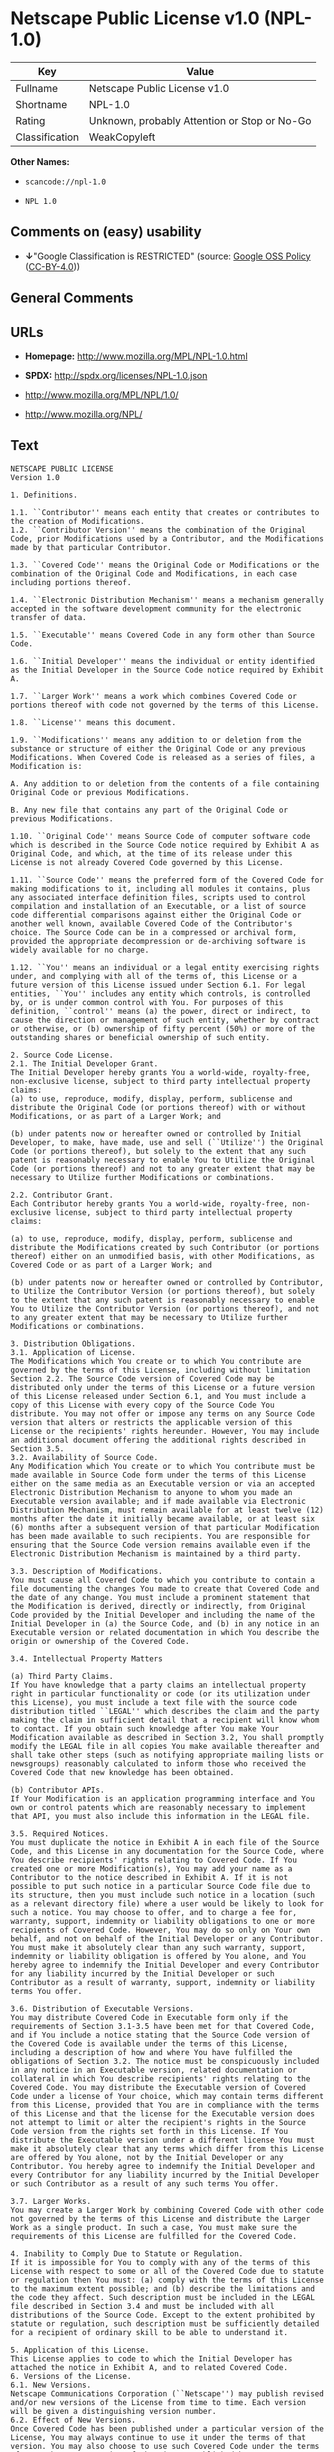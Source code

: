 * Netscape Public License v1.0 (NPL-1.0)
| Key            | Value                                        |
|----------------+----------------------------------------------|
| Fullname       | Netscape Public License v1.0                 |
| Shortname      | NPL-1.0                                      |
| Rating         | Unknown, probably Attention or Stop or No-Go |
| Classification | WeakCopyleft                                 |

*Other Names:*

- =scancode://npl-1.0=

- =NPL 1.0=

** Comments on (easy) usability

- *↓*"Google Classification is RESTRICTED" (source:
  [[https://opensource.google.com/docs/thirdparty/licenses/][Google OSS
  Policy]]
  ([[https://creativecommons.org/licenses/by/4.0/legalcode][CC-BY-4.0]]))

** General Comments

** URLs

- *Homepage:* http://www.mozilla.org/MPL/NPL-1.0.html

- *SPDX:* http://spdx.org/licenses/NPL-1.0.json

- http://www.mozilla.org/MPL/NPL/1.0/

- http://www.mozilla.org/NPL/

** Text
#+begin_example
  NETSCAPE PUBLIC LICENSE
  Version 1.0

  1. Definitions.

  1.1. ``Contributor'' means each entity that creates or contributes to the creation of Modifications.
  1.2. ``Contributor Version'' means the combination of the Original Code, prior Modifications used by a Contributor, and the Modifications made by that particular Contributor.

  1.3. ``Covered Code'' means the Original Code or Modifications or the combination of the Original Code and Modifications, in each case including portions thereof.

  1.4. ``Electronic Distribution Mechanism'' means a mechanism generally accepted in the software development community for the electronic transfer of data.

  1.5. ``Executable'' means Covered Code in any form other than Source Code.

  1.6. ``Initial Developer'' means the individual or entity identified as the Initial Developer in the Source Code notice required by Exhibit A.

  1.7. ``Larger Work'' means a work which combines Covered Code or portions thereof with code not governed by the terms of this License.

  1.8. ``License'' means this document.

  1.9. ``Modifications'' means any addition to or deletion from the substance or structure of either the Original Code or any previous Modifications. When Covered Code is released as a series of files, a Modification is:

  A. Any addition to or deletion from the contents of a file containing Original Code or previous Modifications.

  B. Any new file that contains any part of the Original Code or previous Modifications.

  1.10. ``Original Code'' means Source Code of computer software code which is described in the Source Code notice required by Exhibit A as Original Code, and which, at the time of its release under this License is not already Covered Code governed by this License.

  1.11. ``Source Code'' means the preferred form of the Covered Code for making modifications to it, including all modules it contains, plus any associated interface definition files, scripts used to control compilation and installation of an Executable, or a list of source code differential comparisons against either the Original Code or another well known, available Covered Code of the Contributor's choice. The Source Code can be in a compressed or archival form, provided the appropriate decompression or de-archiving software is widely available for no charge.

  1.12. ``You'' means an individual or a legal entity exercising rights under, and complying with all of the terms of, this License or a future version of this License issued under Section 6.1. For legal entities, ``You'' includes any entity which controls, is controlled by, or is under common control with You. For purposes of this definition, ``control'' means (a) the power, direct or indirect, to cause the direction or management of such entity, whether by contract or otherwise, or (b) ownership of fifty percent (50%) or more of the outstanding shares or beneficial ownership of such entity.

  2. Source Code License.
  2.1. The Initial Developer Grant. 
  The Initial Developer hereby grants You a world-wide, royalty-free, non-exclusive license, subject to third party intellectual property claims:
  (a) to use, reproduce, modify, display, perform, sublicense and distribute the Original Code (or portions thereof) with or without Modifications, or as part of a Larger Work; and

  (b) under patents now or hereafter owned or controlled by Initial Developer, to make, have made, use and sell (``Utilize'') the Original Code (or portions thereof), but solely to the extent that any such patent is reasonably necessary to enable You to Utilize the Original Code (or portions thereof) and not to any greater extent that may be necessary to Utilize further Modifications or combinations.

  2.2. Contributor Grant. 
  Each Contributor hereby grants You a world-wide, royalty-free, non-exclusive license, subject to third party intellectual property claims:

  (a) to use, reproduce, modify, display, perform, sublicense and distribute the Modifications created by such Contributor (or portions thereof) either on an unmodified basis, with other Modifications, as Covered Code or as part of a Larger Work; and

  (b) under patents now or hereafter owned or controlled by Contributor, to Utilize the Contributor Version (or portions thereof), but solely to the extent that any such patent is reasonably necessary to enable You to Utilize the Contributor Version (or portions thereof), and not to any greater extent that may be necessary to Utilize further Modifications or combinations.

  3. Distribution Obligations.
  3.1. Application of License. 
  The Modifications which You create or to which You contribute are governed by the terms of this License, including without limitation Section 2.2. The Source Code version of Covered Code may be distributed only under the terms of this License or a future version of this License released under Section 6.1, and You must include a copy of this License with every copy of the Source Code You distribute. You may not offer or impose any terms on any Source Code version that alters or restricts the applicable version of this License or the recipients' rights hereunder. However, You may include an additional document offering the additional rights described in Section 3.5.
  3.2. Availability of Source Code. 
  Any Modification which You create or to which You contribute must be made available in Source Code form under the terms of this License either on the same media as an Executable version or via an accepted Electronic Distribution Mechanism to anyone to whom you made an Executable version available; and if made available via Electronic Distribution Mechanism, must remain available for at least twelve (12) months after the date it initially became available, or at least six (6) months after a subsequent version of that particular Modification has been made available to such recipients. You are responsible for ensuring that the Source Code version remains available even if the Electronic Distribution Mechanism is maintained by a third party.

  3.3. Description of Modifications. 
  You must cause all Covered Code to which you contribute to contain a file documenting the changes You made to create that Covered Code and the date of any change. You must include a prominent statement that the Modification is derived, directly or indirectly, from Original Code provided by the Initial Developer and including the name of the Initial Developer in (a) the Source Code, and (b) in any notice in an Executable version or related documentation in which You describe the origin or ownership of the Covered Code.

  3.4. Intellectual Property Matters

  (a) Third Party Claims. 
  If You have knowledge that a party claims an intellectual property right in particular functionality or code (or its utilization under this License), you must include a text file with the source code distribution titled ``LEGAL'' which describes the claim and the party making the claim in sufficient detail that a recipient will know whom to contact. If you obtain such knowledge after You make Your Modification available as described in Section 3.2, You shall promptly modify the LEGAL file in all copies You make available thereafter and shall take other steps (such as notifying appropriate mailing lists or newsgroups) reasonably calculated to inform those who received the Covered Code that new knowledge has been obtained.

  (b) Contributor APIs. 
  If Your Modification is an application programming interface and You own or control patents which are reasonably necessary to implement that API, you must also include this information in the LEGAL file.

  3.5. Required Notices. 
  You must duplicate the notice in Exhibit A in each file of the Source Code, and this License in any documentation for the Source Code, where You describe recipients' rights relating to Covered Code. If You created one or more Modification(s), You may add your name as a Contributor to the notice described in Exhibit A. If it is not possible to put such notice in a particular Source Code file due to its structure, then you must include such notice in a location (such as a relevant directory file) where a user would be likely to look for such a notice. You may choose to offer, and to charge a fee for, warranty, support, indemnity or liability obligations to one or more recipients of Covered Code. However, You may do so only on Your own behalf, and not on behalf of the Initial Developer or any Contributor. You must make it absolutely clear than any such warranty, support, indemnity or liability obligation is offered by You alone, and You hereby agree to indemnify the Initial Developer and every Contributor for any liability incurred by the Initial Developer or such Contributor as a result of warranty, support, indemnity or liability terms You offer.

  3.6. Distribution of Executable Versions. 
  You may distribute Covered Code in Executable form only if the requirements of Section 3.1-3.5 have been met for that Covered Code, and if You include a notice stating that the Source Code version of the Covered Code is available under the terms of this License, including a description of how and where You have fulfilled the obligations of Section 3.2. The notice must be conspicuously included in any notice in an Executable version, related documentation or collateral in which You describe recipients' rights relating to the Covered Code. You may distribute the Executable version of Covered Code under a license of Your choice, which may contain terms different from this License, provided that You are in compliance with the terms of this License and that the license for the Executable version does not attempt to limit or alter the recipient's rights in the Source Code version from the rights set forth in this License. If You distribute the Executable version under a different license You must make it absolutely clear that any terms which differ from this License are offered by You alone, not by the Initial Developer or any Contributor. You hereby agree to indemnify the Initial Developer and every Contributor for any liability incurred by the Initial Developer or such Contributor as a result of any such terms You offer.

  3.7. Larger Works. 
  You may create a Larger Work by combining Covered Code with other code not governed by the terms of this License and distribute the Larger Work as a single product. In such a case, You must make sure the requirements of this License are fulfilled for the Covered Code.

  4. Inability to Comply Due to Statute or Regulation.
  If it is impossible for You to comply with any of the terms of this License with respect to some or all of the Covered Code due to statute or regulation then You must: (a) comply with the terms of this License to the maximum extent possible; and (b) describe the limitations and the code they affect. Such description must be included in the LEGAL file described in Section 3.4 and must be included with all distributions of the Source Code. Except to the extent prohibited by statute or regulation, such description must be sufficiently detailed for a recipient of ordinary skill to be able to understand it.

  5. Application of this License.
  This License applies to code to which the Initial Developer has attached the notice in Exhibit A, and to related Covered Code.
  6. Versions of the License.
  6.1. New Versions. 
  Netscape Communications Corporation (``Netscape'') may publish revised and/or new versions of the License from time to time. Each version will be given a distinguishing version number.
  6.2. Effect of New Versions. 
  Once Covered Code has been published under a particular version of the License, You may always continue to use it under the terms of that version. You may also choose to use such Covered Code under the terms of any subsequent version of the License published by Netscape. No one other than Netscape has the right to modify the terms applicable to Covered Code created under this License.

  6.3. Derivative Works. 
  If you create or use a modified version of this License (which you may only do in order to apply it to code which is not already Covered Code governed by this License), you must (a) rename Your license so that the phrases ``Mozilla'', ``MOZILLAPL'', ``MOZPL'', ``Netscape'', ``NPL'' or any confusingly similar phrase do not appear anywhere in your license and (b) otherwise make it clear that your version of the license contains terms which differ from the Mozilla Public License and Netscape Public License. (Filling in the name of the Initial Developer, Original Code or Contributor in the notice described in Exhibit A shall not of themselves be deemed to be modifications of this License.)

  7. DISCLAIMER OF WARRANTY.
  COVERED CODE IS PROVIDED UNDER THIS LICENSE ON AN ``AS IS'' BASIS, WITHOUT WARRANTY OF ANY KIND, EITHER EXPRESSED OR IMPLIED, INCLUDING, WITHOUT LIMITATION, WARRANTIES THAT THE COVERED CODE IS FREE OF DEFECTS, MERCHANTABLE, FIT FOR A PARTICULAR PURPOSE OR NON-INFRINGING. THE ENTIRE RISK AS TO THE QUALITY AND PERFORMANCE OF THE COVERED CODE IS WITH YOU. SHOULD ANY COVERED CODE PROVE DEFECTIVE IN ANY RESPECT, YOU (NOT THE INITIAL DEVELOPER OR ANY OTHER CONTRIBUTOR) ASSUME THE COST OF ANY NECESSARY SERVICING, REPAIR OR CORRECTION. THIS DISCLAIMER OF WARRANTY CONSTITUTES AN ESSENTIAL PART OF THIS LICENSE. NO USE OF ANY COVERED CODE IS AUTHORIZED HEREUNDER EXCEPT UNDER THIS DISCLAIMER.
  8. TERMINATION.
  This License and the rights granted hereunder will terminate automatically if You fail to comply with terms herein and fail to cure such breach within 30 days of becoming aware of the breach. All sublicenses to the Covered Code which are properly granted shall survive any termination of this License. Provisions which, by their nature, must remain in effect beyond the termination of this License shall survive.
  9. LIMITATION OF LIABILITY.
  UNDER NO CIRCUMSTANCES AND UNDER NO LEGAL THEORY, WHETHER TORT (INCLUDING NEGLIGENCE), CONTRACT, OR OTHERWISE, SHALL THE INITIAL DEVELOPER, ANY OTHER CONTRIBUTOR, OR ANY DISTRIBUTOR OF COVERED CODE, OR ANY SUPPLIER OF ANY OF SUCH PARTIES, BE LIABLE TO YOU OR ANY OTHER PERSON FOR ANY INDIRECT, SPECIAL, INCIDENTAL, OR CONSEQUENTIAL DAMAGES OF ANY CHARACTER INCLUDING, WITHOUT LIMITATION, DAMAGES FOR LOSS OF GOODWILL, WORK STOPPAGE, COMPUTER FAILURE OR MALFUNCTION, OR ANY AND ALL OTHER COMMERCIAL DAMAGES OR LOSSES, EVEN IF SUCH PARTY SHALL HAVE BEEN INFORMED OF THE POSSIBILITY OF SUCH DAMAGES. THIS LIMITATION OF LIABILITY SHALL NOT APPLY TO LIABILITY FOR DEATH OR PERSONAL INJURY RESULTING FROM SUCH PARTY'S NEGLIGENCE TO THE EXTENT APPLICABLE LAW PROHIBITS SUCH LIMITATION. SOME JURISDICTIONS DO NOT ALLOW THE EXCLUSION OR LIMITATION OF INCIDENTAL OR CONSEQUENTIAL DAMAGES, SO THAT EXCLUSION AND LIMITATION MAY NOT APPLY TO YOU.
  10. U.S. GOVERNMENT END USERS.
  The Covered Code is a ``commercial item,'' as that term is defined in 48 C.F.R. 2.101 (Oct. 1995), consisting of ``commercial computer software'' and ``commercial computer software documentation,'' as such terms are used in 48 C.F.R. 12.212 (Sept. 1995). Consistent with 48 C.F.R. 12.212 and 48 C.F.R. 227.7202-1 through 227.7202-4 (June 1995), all U.S. Government End Users acquire Covered Code with only those rights set forth herein.
  11. MISCELLANEOUS.
  This License represents the complete agreement concerning subject matter hereof. If any provision of this License is held to be unenforceable, such provision shall be reformed only to the extent necessary to make it enforceable. This License shall be governed by California law provisions (except to the extent applicable law, if any, provides otherwise), excluding its conflict-of-law provisions. With respect to disputes in which at least one party is a citizen of, or an entity chartered or registered to do business in, the United States of America: (a) unless otherwise agreed in writing, all disputes relating to this License (excepting any dispute relating to intellectual property rights) shall be subject to final and binding arbitration, with the losing party paying all costs of arbitration; (b) any arbitration relating to this Agreement shall be held in Santa Clara County, California, under the auspices of JAMS/EndDispute; and (c) any litigation relating to this Agreement shall be subject to the jurisdiction of the Federal Courts of the Northern District of California, with venue lying in Santa Clara County, California, with the losing party responsible for costs, including without limitation, court costs and reasonable attorneys fees and expenses. The application of the United Nations Convention on Contracts for the International Sale of Goods is expressly excluded. Any law or regulation which provides that the language of a contract shall be construed against the drafter shall not apply to this License.
  12. RESPONSIBILITY FOR CLAIMS.
  Except in cases where another Contributor has failed to comply with Section 3.4, You are responsible for damages arising, directly or indirectly, out of Your utilization of rights under this License, based on the number of copies of Covered Code you made available, the revenues you received from utilizing such rights, and other relevant factors. You agree to work with affected parties to distribute responsibility on an equitable basis.
  AMENDMENTS
  Additional Terms applicable to the Netscape Public License.
  I. Effect. 
  These additional terms described in this Netscape Public License -- Amendments shall apply to the Mozilla Communicator client code and to all Covered Code under this License.

  II. ``Netscape's Branded Code'' means Covered Code that Netscape distributes and/or permits others to distribute under one or more trademark(s) which are controlled by Netscape but which are not licensed for use under this License.

  III. Netscape and logo. 
  This License does not grant any rights to use the trademark ``Netscape'', the ``Netscape N and horizon'' logo or the Netscape lighthouse logo, even if such marks are included in the Original Code.

  IV. Inability to Comply Due to Contractual Obligation. 
  Prior to licensing the Original Code under this License, Netscape has licensed third party code for use in Netscape's Branded Code. To the extent that Netscape is limited contractually from making such third party code available under this License, Netscape may choose to reintegrate such code into Covered Code without being required to distribute such code in Source Code form, even if such code would otherwise be considered ``Modifications'' under this License.

  V. Use of Modifications and Covered Code by Initial Developer.

  V.1. In General. 
  The obligations of Section 3 apply to Netscape, except to the extent specified in this Amendment, Section V.2 and V.3.

  V.2. Other Products. 
  Netscape may include Covered Code in products other than the Netscape's Branded Code which are released by Netscape during the two (2) years following the release date of the Original Code, without such additional products becoming subject to the terms of this License, and may license such additional products on different terms from those contained in this License.

  V.3. Alternative Licensing. 
  Netscape may license the Source Code of Netscape's Branded Code, including Modifications incorporated therein, without such additional products becoming subject to the terms of this License, and may license such additional products on different terms from those contained in this License.

  VI. Arbitration and Litigation. 
  Notwithstanding the limitations of Section 11 above, the provisions regarding arbitration and litigation in Section 11(a), (b) and (c) of the License shall apply to all disputes relating to this License.

  EXHIBIT A.
  ``The contents of this file are subject to the Netscape Public License Version 1.0 (the "License"); you may not use this file except in compliance with the License. You may obtain a copy of the License at http://www.mozilla.org/NPL/
  Software distributed under the License is distributed on an "AS IS" basis, WITHOUT WARRANTY OF ANY KIND, either express or implied. See the License for the specific language governing rights and limitations under the License.

  The Original Code is Mozilla Communicator client code, released March 31, 1998.

  The Initial Developer of the Original Code is Netscape Communications Corporation. Portions created by Netscape are Copyright (C) 1998 Netscape Communications Corporation. All Rights Reserved.

  Contributor(s):  .''


  [NOTE: The text of this Exhibit A may differ slightly from the text of the notices in the Source Code files of the Original Code. This is due to time constraints encountered in simultaneously finalizing the License and in preparing the Original Code for release. You should use the text of this Exhibit A rather than the text found in the Original Code Source Code for Your Modifications.]
#+end_example

--------------

** Raw Data
*** Facts

- LicenseName

- [[https://opensource.google.com/docs/thirdparty/licenses/][Google OSS
  Policy]]
  ([[https://creativecommons.org/licenses/by/4.0/legalcode][CC-BY-4.0]])

- [[https://spdx.org/licenses/NPL-1.0.html][SPDX]] (all data [in this
  repository] is generated)

- [[https://github.com/nexB/scancode-toolkit/blob/develop/src/licensedcode/data/licenses/npl-1.0.yml][Scancode]]
  (CC0-1.0)

*** Raw JSON
#+begin_example
  {
      "__impliedNames": [
          "NPL-1.0",
          "Netscape Public License v1.0",
          "scancode://npl-1.0",
          "NPL 1.0"
      ],
      "__impliedId": "NPL-1.0",
      "facts": {
          "LicenseName": {
              "implications": {
                  "__impliedNames": [
                      "NPL-1.0"
                  ],
                  "__impliedId": "NPL-1.0"
              },
              "shortname": "NPL-1.0",
              "otherNames": []
          },
          "SPDX": {
              "isSPDXLicenseDeprecated": false,
              "spdxFullName": "Netscape Public License v1.0",
              "spdxDetailsURL": "http://spdx.org/licenses/NPL-1.0.json",
              "_sourceURL": "https://spdx.org/licenses/NPL-1.0.html",
              "spdxLicIsOSIApproved": false,
              "spdxSeeAlso": [
                  "http://www.mozilla.org/MPL/NPL/1.0/"
              ],
              "_implications": {
                  "__impliedNames": [
                      "NPL-1.0",
                      "Netscape Public License v1.0"
                  ],
                  "__impliedId": "NPL-1.0",
                  "__isOsiApproved": false,
                  "__impliedURLs": [
                      [
                          "SPDX",
                          "http://spdx.org/licenses/NPL-1.0.json"
                      ],
                      [
                          null,
                          "http://www.mozilla.org/MPL/NPL/1.0/"
                      ]
                  ]
              },
              "spdxLicenseId": "NPL-1.0"
          },
          "Scancode": {
              "otherUrls": [
                  "http://www.mozilla.org/MPL/NPL/1.0/",
                  "http://www.mozilla.org/NPL/"
              ],
              "homepageUrl": "http://www.mozilla.org/MPL/NPL-1.0.html",
              "shortName": "NPL 1.0",
              "textUrls": null,
              "text": "NETSCAPE PUBLIC LICENSE\nVersion 1.0\n\n1. Definitions.\n\n1.1. ``Contributor'' means each entity that creates or contributes to the creation of Modifications.\n1.2. ``Contributor Version'' means the combination of the Original Code, prior Modifications used by a Contributor, and the Modifications made by that particular Contributor.\n\n1.3. ``Covered Code'' means the Original Code or Modifications or the combination of the Original Code and Modifications, in each case including portions thereof.\n\n1.4. ``Electronic Distribution Mechanism'' means a mechanism generally accepted in the software development community for the electronic transfer of data.\n\n1.5. ``Executable'' means Covered Code in any form other than Source Code.\n\n1.6. ``Initial Developer'' means the individual or entity identified as the Initial Developer in the Source Code notice required by Exhibit A.\n\n1.7. ``Larger Work'' means a work which combines Covered Code or portions thereof with code not governed by the terms of this License.\n\n1.8. ``License'' means this document.\n\n1.9. ``Modifications'' means any addition to or deletion from the substance or structure of either the Original Code or any previous Modifications. When Covered Code is released as a series of files, a Modification is:\n\nA. Any addition to or deletion from the contents of a file containing Original Code or previous Modifications.\n\nB. Any new file that contains any part of the Original Code or previous Modifications.\n\n1.10. ``Original Code'' means Source Code of computer software code which is described in the Source Code notice required by Exhibit A as Original Code, and which, at the time of its release under this License is not already Covered Code governed by this License.\n\n1.11. ``Source Code'' means the preferred form of the Covered Code for making modifications to it, including all modules it contains, plus any associated interface definition files, scripts used to control compilation and installation of an Executable, or a list of source code differential comparisons against either the Original Code or another well known, available Covered Code of the Contributor's choice. The Source Code can be in a compressed or archival form, provided the appropriate decompression or de-archiving software is widely available for no charge.\n\n1.12. ``You'' means an individual or a legal entity exercising rights under, and complying with all of the terms of, this License or a future version of this License issued under Section 6.1. For legal entities, ``You'' includes any entity which controls, is controlled by, or is under common control with You. For purposes of this definition, ``control'' means (a) the power, direct or indirect, to cause the direction or management of such entity, whether by contract or otherwise, or (b) ownership of fifty percent (50%) or more of the outstanding shares or beneficial ownership of such entity.\n\n2. Source Code License.\n2.1. The Initial Developer Grant. \nThe Initial Developer hereby grants You a world-wide, royalty-free, non-exclusive license, subject to third party intellectual property claims:\n(a) to use, reproduce, modify, display, perform, sublicense and distribute the Original Code (or portions thereof) with or without Modifications, or as part of a Larger Work; and\n\n(b) under patents now or hereafter owned or controlled by Initial Developer, to make, have made, use and sell (``Utilize'') the Original Code (or portions thereof), but solely to the extent that any such patent is reasonably necessary to enable You to Utilize the Original Code (or portions thereof) and not to any greater extent that may be necessary to Utilize further Modifications or combinations.\n\n2.2. Contributor Grant. \nEach Contributor hereby grants You a world-wide, royalty-free, non-exclusive license, subject to third party intellectual property claims:\n\n(a) to use, reproduce, modify, display, perform, sublicense and distribute the Modifications created by such Contributor (or portions thereof) either on an unmodified basis, with other Modifications, as Covered Code or as part of a Larger Work; and\n\n(b) under patents now or hereafter owned or controlled by Contributor, to Utilize the Contributor Version (or portions thereof), but solely to the extent that any such patent is reasonably necessary to enable You to Utilize the Contributor Version (or portions thereof), and not to any greater extent that may be necessary to Utilize further Modifications or combinations.\n\n3. Distribution Obligations.\n3.1. Application of License. \nThe Modifications which You create or to which You contribute are governed by the terms of this License, including without limitation Section 2.2. The Source Code version of Covered Code may be distributed only under the terms of this License or a future version of this License released under Section 6.1, and You must include a copy of this License with every copy of the Source Code You distribute. You may not offer or impose any terms on any Source Code version that alters or restricts the applicable version of this License or the recipients' rights hereunder. However, You may include an additional document offering the additional rights described in Section 3.5.\n3.2. Availability of Source Code. \nAny Modification which You create or to which You contribute must be made available in Source Code form under the terms of this License either on the same media as an Executable version or via an accepted Electronic Distribution Mechanism to anyone to whom you made an Executable version available; and if made available via Electronic Distribution Mechanism, must remain available for at least twelve (12) months after the date it initially became available, or at least six (6) months after a subsequent version of that particular Modification has been made available to such recipients. You are responsible for ensuring that the Source Code version remains available even if the Electronic Distribution Mechanism is maintained by a third party.\n\n3.3. Description of Modifications. \nYou must cause all Covered Code to which you contribute to contain a file documenting the changes You made to create that Covered Code and the date of any change. You must include a prominent statement that the Modification is derived, directly or indirectly, from Original Code provided by the Initial Developer and including the name of the Initial Developer in (a) the Source Code, and (b) in any notice in an Executable version or related documentation in which You describe the origin or ownership of the Covered Code.\n\n3.4. Intellectual Property Matters\n\n(a) Third Party Claims. \nIf You have knowledge that a party claims an intellectual property right in particular functionality or code (or its utilization under this License), you must include a text file with the source code distribution titled ``LEGAL'' which describes the claim and the party making the claim in sufficient detail that a recipient will know whom to contact. If you obtain such knowledge after You make Your Modification available as described in Section 3.2, You shall promptly modify the LEGAL file in all copies You make available thereafter and shall take other steps (such as notifying appropriate mailing lists or newsgroups) reasonably calculated to inform those who received the Covered Code that new knowledge has been obtained.\n\n(b) Contributor APIs. \nIf Your Modification is an application programming interface and You own or control patents which are reasonably necessary to implement that API, you must also include this information in the LEGAL file.\n\n3.5. Required Notices. \nYou must duplicate the notice in Exhibit A in each file of the Source Code, and this License in any documentation for the Source Code, where You describe recipients' rights relating to Covered Code. If You created one or more Modification(s), You may add your name as a Contributor to the notice described in Exhibit A. If it is not possible to put such notice in a particular Source Code file due to its structure, then you must include such notice in a location (such as a relevant directory file) where a user would be likely to look for such a notice. You may choose to offer, and to charge a fee for, warranty, support, indemnity or liability obligations to one or more recipients of Covered Code. However, You may do so only on Your own behalf, and not on behalf of the Initial Developer or any Contributor. You must make it absolutely clear than any such warranty, support, indemnity or liability obligation is offered by You alone, and You hereby agree to indemnify the Initial Developer and every Contributor for any liability incurred by the Initial Developer or such Contributor as a result of warranty, support, indemnity or liability terms You offer.\n\n3.6. Distribution of Executable Versions. \nYou may distribute Covered Code in Executable form only if the requirements of Section 3.1-3.5 have been met for that Covered Code, and if You include a notice stating that the Source Code version of the Covered Code is available under the terms of this License, including a description of how and where You have fulfilled the obligations of Section 3.2. The notice must be conspicuously included in any notice in an Executable version, related documentation or collateral in which You describe recipients' rights relating to the Covered Code. You may distribute the Executable version of Covered Code under a license of Your choice, which may contain terms different from this License, provided that You are in compliance with the terms of this License and that the license for the Executable version does not attempt to limit or alter the recipient's rights in the Source Code version from the rights set forth in this License. If You distribute the Executable version under a different license You must make it absolutely clear that any terms which differ from this License are offered by You alone, not by the Initial Developer or any Contributor. You hereby agree to indemnify the Initial Developer and every Contributor for any liability incurred by the Initial Developer or such Contributor as a result of any such terms You offer.\n\n3.7. Larger Works. \nYou may create a Larger Work by combining Covered Code with other code not governed by the terms of this License and distribute the Larger Work as a single product. In such a case, You must make sure the requirements of this License are fulfilled for the Covered Code.\n\n4. Inability to Comply Due to Statute or Regulation.\nIf it is impossible for You to comply with any of the terms of this License with respect to some or all of the Covered Code due to statute or regulation then You must: (a) comply with the terms of this License to the maximum extent possible; and (b) describe the limitations and the code they affect. Such description must be included in the LEGAL file described in Section 3.4 and must be included with all distributions of the Source Code. Except to the extent prohibited by statute or regulation, such description must be sufficiently detailed for a recipient of ordinary skill to be able to understand it.\n\n5. Application of this License.\nThis License applies to code to which the Initial Developer has attached the notice in Exhibit A, and to related Covered Code.\n6. Versions of the License.\n6.1. New Versions. \nNetscape Communications Corporation (``Netscape'') may publish revised and/or new versions of the License from time to time. Each version will be given a distinguishing version number.\n6.2. Effect of New Versions. \nOnce Covered Code has been published under a particular version of the License, You may always continue to use it under the terms of that version. You may also choose to use such Covered Code under the terms of any subsequent version of the License published by Netscape. No one other than Netscape has the right to modify the terms applicable to Covered Code created under this License.\n\n6.3. Derivative Works. \nIf you create or use a modified version of this License (which you may only do in order to apply it to code which is not already Covered Code governed by this License), you must (a) rename Your license so that the phrases ``Mozilla'', ``MOZILLAPL'', ``MOZPL'', ``Netscape'', ``NPL'' or any confusingly similar phrase do not appear anywhere in your license and (b) otherwise make it clear that your version of the license contains terms which differ from the Mozilla Public License and Netscape Public License. (Filling in the name of the Initial Developer, Original Code or Contributor in the notice described in Exhibit A shall not of themselves be deemed to be modifications of this License.)\n\n7. DISCLAIMER OF WARRANTY.\nCOVERED CODE IS PROVIDED UNDER THIS LICENSE ON AN ``AS IS'' BASIS, WITHOUT WARRANTY OF ANY KIND, EITHER EXPRESSED OR IMPLIED, INCLUDING, WITHOUT LIMITATION, WARRANTIES THAT THE COVERED CODE IS FREE OF DEFECTS, MERCHANTABLE, FIT FOR A PARTICULAR PURPOSE OR NON-INFRINGING. THE ENTIRE RISK AS TO THE QUALITY AND PERFORMANCE OF THE COVERED CODE IS WITH YOU. SHOULD ANY COVERED CODE PROVE DEFECTIVE IN ANY RESPECT, YOU (NOT THE INITIAL DEVELOPER OR ANY OTHER CONTRIBUTOR) ASSUME THE COST OF ANY NECESSARY SERVICING, REPAIR OR CORRECTION. THIS DISCLAIMER OF WARRANTY CONSTITUTES AN ESSENTIAL PART OF THIS LICENSE. NO USE OF ANY COVERED CODE IS AUTHORIZED HEREUNDER EXCEPT UNDER THIS DISCLAIMER.\n8. TERMINATION.\nThis License and the rights granted hereunder will terminate automatically if You fail to comply with terms herein and fail to cure such breach within 30 days of becoming aware of the breach. All sublicenses to the Covered Code which are properly granted shall survive any termination of this License. Provisions which, by their nature, must remain in effect beyond the termination of this License shall survive.\n9. LIMITATION OF LIABILITY.\nUNDER NO CIRCUMSTANCES AND UNDER NO LEGAL THEORY, WHETHER TORT (INCLUDING NEGLIGENCE), CONTRACT, OR OTHERWISE, SHALL THE INITIAL DEVELOPER, ANY OTHER CONTRIBUTOR, OR ANY DISTRIBUTOR OF COVERED CODE, OR ANY SUPPLIER OF ANY OF SUCH PARTIES, BE LIABLE TO YOU OR ANY OTHER PERSON FOR ANY INDIRECT, SPECIAL, INCIDENTAL, OR CONSEQUENTIAL DAMAGES OF ANY CHARACTER INCLUDING, WITHOUT LIMITATION, DAMAGES FOR LOSS OF GOODWILL, WORK STOPPAGE, COMPUTER FAILURE OR MALFUNCTION, OR ANY AND ALL OTHER COMMERCIAL DAMAGES OR LOSSES, EVEN IF SUCH PARTY SHALL HAVE BEEN INFORMED OF THE POSSIBILITY OF SUCH DAMAGES. THIS LIMITATION OF LIABILITY SHALL NOT APPLY TO LIABILITY FOR DEATH OR PERSONAL INJURY RESULTING FROM SUCH PARTY'S NEGLIGENCE TO THE EXTENT APPLICABLE LAW PROHIBITS SUCH LIMITATION. SOME JURISDICTIONS DO NOT ALLOW THE EXCLUSION OR LIMITATION OF INCIDENTAL OR CONSEQUENTIAL DAMAGES, SO THAT EXCLUSION AND LIMITATION MAY NOT APPLY TO YOU.\n10. U.S. GOVERNMENT END USERS.\nThe Covered Code is a ``commercial item,'' as that term is defined in 48 C.F.R. 2.101 (Oct. 1995), consisting of ``commercial computer software'' and ``commercial computer software documentation,'' as such terms are used in 48 C.F.R. 12.212 (Sept. 1995). Consistent with 48 C.F.R. 12.212 and 48 C.F.R. 227.7202-1 through 227.7202-4 (June 1995), all U.S. Government End Users acquire Covered Code with only those rights set forth herein.\n11. MISCELLANEOUS.\nThis License represents the complete agreement concerning subject matter hereof. If any provision of this License is held to be unenforceable, such provision shall be reformed only to the extent necessary to make it enforceable. This License shall be governed by California law provisions (except to the extent applicable law, if any, provides otherwise), excluding its conflict-of-law provisions. With respect to disputes in which at least one party is a citizen of, or an entity chartered or registered to do business in, the United States of America: (a) unless otherwise agreed in writing, all disputes relating to this License (excepting any dispute relating to intellectual property rights) shall be subject to final and binding arbitration, with the losing party paying all costs of arbitration; (b) any arbitration relating to this Agreement shall be held in Santa Clara County, California, under the auspices of JAMS/EndDispute; and (c) any litigation relating to this Agreement shall be subject to the jurisdiction of the Federal Courts of the Northern District of California, with venue lying in Santa Clara County, California, with the losing party responsible for costs, including without limitation, court costs and reasonable attorneys fees and expenses. The application of the United Nations Convention on Contracts for the International Sale of Goods is expressly excluded. Any law or regulation which provides that the language of a contract shall be construed against the drafter shall not apply to this License.\n12. RESPONSIBILITY FOR CLAIMS.\nExcept in cases where another Contributor has failed to comply with Section 3.4, You are responsible for damages arising, directly or indirectly, out of Your utilization of rights under this License, based on the number of copies of Covered Code you made available, the revenues you received from utilizing such rights, and other relevant factors. You agree to work with affected parties to distribute responsibility on an equitable basis.\nAMENDMENTS\nAdditional Terms applicable to the Netscape Public License.\nI. Effect. \nThese additional terms described in this Netscape Public License -- Amendments shall apply to the Mozilla Communicator client code and to all Covered Code under this License.\n\nII. ``Netscape's Branded Code'' means Covered Code that Netscape distributes and/or permits others to distribute under one or more trademark(s) which are controlled by Netscape but which are not licensed for use under this License.\n\nIII. Netscape and logo. \nThis License does not grant any rights to use the trademark ``Netscape'', the ``Netscape N and horizon'' logo or the Netscape lighthouse logo, even if such marks are included in the Original Code.\n\nIV. Inability to Comply Due to Contractual Obligation. \nPrior to licensing the Original Code under this License, Netscape has licensed third party code for use in Netscape's Branded Code. To the extent that Netscape is limited contractually from making such third party code available under this License, Netscape may choose to reintegrate such code into Covered Code without being required to distribute such code in Source Code form, even if such code would otherwise be considered ``Modifications'' under this License.\n\nV. Use of Modifications and Covered Code by Initial Developer.\n\nV.1. In General. \nThe obligations of Section 3 apply to Netscape, except to the extent specified in this Amendment, Section V.2 and V.3.\n\nV.2. Other Products. \nNetscape may include Covered Code in products other than the Netscape's Branded Code which are released by Netscape during the two (2) years following the release date of the Original Code, without such additional products becoming subject to the terms of this License, and may license such additional products on different terms from those contained in this License.\n\nV.3. Alternative Licensing. \nNetscape may license the Source Code of Netscape's Branded Code, including Modifications incorporated therein, without such additional products becoming subject to the terms of this License, and may license such additional products on different terms from those contained in this License.\n\nVI. Arbitration and Litigation. \nNotwithstanding the limitations of Section 11 above, the provisions regarding arbitration and litigation in Section 11(a), (b) and (c) of the License shall apply to all disputes relating to this License.\n\nEXHIBIT A.\n``The contents of this file are subject to the Netscape Public License Version 1.0 (the \"License\"); you may not use this file except in compliance with the License. You may obtain a copy of the License at http://www.mozilla.org/NPL/\nSoftware distributed under the License is distributed on an \"AS IS\" basis, WITHOUT WARRANTY OF ANY KIND, either express or implied. See the License for the specific language governing rights and limitations under the License.\n\nThe Original Code is Mozilla Communicator client code, released March 31, 1998.\n\nThe Initial Developer of the Original Code is Netscape Communications Corporation. Portions created by Netscape are Copyright (C) 1998 Netscape Communications Corporation. All Rights Reserved.\n\nContributor(s):  .''\n\n\n[NOTE: The text of this Exhibit A may differ slightly from the text of the notices in the Source Code files of the Original Code. This is due to time constraints encountered in simultaneously finalizing the License and in preparing the Original Code for release. You should use the text of this Exhibit A rather than the text found in the Original Code Source Code for Your Modifications.]",
              "category": "Copyleft Limited",
              "osiUrl": null,
              "owner": "Mozilla",
              "_sourceURL": "https://github.com/nexB/scancode-toolkit/blob/develop/src/licensedcode/data/licenses/npl-1.0.yml",
              "key": "npl-1.0",
              "name": "Netscape Public License 1.0",
              "spdxId": "NPL-1.0",
              "notes": null,
              "_implications": {
                  "__impliedNames": [
                      "scancode://npl-1.0",
                      "NPL 1.0",
                      "NPL-1.0"
                  ],
                  "__impliedId": "NPL-1.0",
                  "__impliedCopyleft": [
                      [
                          "Scancode",
                          "WeakCopyleft"
                      ]
                  ],
                  "__calculatedCopyleft": "WeakCopyleft",
                  "__impliedText": "NETSCAPE PUBLIC LICENSE\nVersion 1.0\n\n1. Definitions.\n\n1.1. ``Contributor'' means each entity that creates or contributes to the creation of Modifications.\n1.2. ``Contributor Version'' means the combination of the Original Code, prior Modifications used by a Contributor, and the Modifications made by that particular Contributor.\n\n1.3. ``Covered Code'' means the Original Code or Modifications or the combination of the Original Code and Modifications, in each case including portions thereof.\n\n1.4. ``Electronic Distribution Mechanism'' means a mechanism generally accepted in the software development community for the electronic transfer of data.\n\n1.5. ``Executable'' means Covered Code in any form other than Source Code.\n\n1.6. ``Initial Developer'' means the individual or entity identified as the Initial Developer in the Source Code notice required by Exhibit A.\n\n1.7. ``Larger Work'' means a work which combines Covered Code or portions thereof with code not governed by the terms of this License.\n\n1.8. ``License'' means this document.\n\n1.9. ``Modifications'' means any addition to or deletion from the substance or structure of either the Original Code or any previous Modifications. When Covered Code is released as a series of files, a Modification is:\n\nA. Any addition to or deletion from the contents of a file containing Original Code or previous Modifications.\n\nB. Any new file that contains any part of the Original Code or previous Modifications.\n\n1.10. ``Original Code'' means Source Code of computer software code which is described in the Source Code notice required by Exhibit A as Original Code, and which, at the time of its release under this License is not already Covered Code governed by this License.\n\n1.11. ``Source Code'' means the preferred form of the Covered Code for making modifications to it, including all modules it contains, plus any associated interface definition files, scripts used to control compilation and installation of an Executable, or a list of source code differential comparisons against either the Original Code or another well known, available Covered Code of the Contributor's choice. The Source Code can be in a compressed or archival form, provided the appropriate decompression or de-archiving software is widely available for no charge.\n\n1.12. ``You'' means an individual or a legal entity exercising rights under, and complying with all of the terms of, this License or a future version of this License issued under Section 6.1. For legal entities, ``You'' includes any entity which controls, is controlled by, or is under common control with You. For purposes of this definition, ``control'' means (a) the power, direct or indirect, to cause the direction or management of such entity, whether by contract or otherwise, or (b) ownership of fifty percent (50%) or more of the outstanding shares or beneficial ownership of such entity.\n\n2. Source Code License.\n2.1. The Initial Developer Grant. \nThe Initial Developer hereby grants You a world-wide, royalty-free, non-exclusive license, subject to third party intellectual property claims:\n(a) to use, reproduce, modify, display, perform, sublicense and distribute the Original Code (or portions thereof) with or without Modifications, or as part of a Larger Work; and\n\n(b) under patents now or hereafter owned or controlled by Initial Developer, to make, have made, use and sell (``Utilize'') the Original Code (or portions thereof), but solely to the extent that any such patent is reasonably necessary to enable You to Utilize the Original Code (or portions thereof) and not to any greater extent that may be necessary to Utilize further Modifications or combinations.\n\n2.2. Contributor Grant. \nEach Contributor hereby grants You a world-wide, royalty-free, non-exclusive license, subject to third party intellectual property claims:\n\n(a) to use, reproduce, modify, display, perform, sublicense and distribute the Modifications created by such Contributor (or portions thereof) either on an unmodified basis, with other Modifications, as Covered Code or as part of a Larger Work; and\n\n(b) under patents now or hereafter owned or controlled by Contributor, to Utilize the Contributor Version (or portions thereof), but solely to the extent that any such patent is reasonably necessary to enable You to Utilize the Contributor Version (or portions thereof), and not to any greater extent that may be necessary to Utilize further Modifications or combinations.\n\n3. Distribution Obligations.\n3.1. Application of License. \nThe Modifications which You create or to which You contribute are governed by the terms of this License, including without limitation Section 2.2. The Source Code version of Covered Code may be distributed only under the terms of this License or a future version of this License released under Section 6.1, and You must include a copy of this License with every copy of the Source Code You distribute. You may not offer or impose any terms on any Source Code version that alters or restricts the applicable version of this License or the recipients' rights hereunder. However, You may include an additional document offering the additional rights described in Section 3.5.\n3.2. Availability of Source Code. \nAny Modification which You create or to which You contribute must be made available in Source Code form under the terms of this License either on the same media as an Executable version or via an accepted Electronic Distribution Mechanism to anyone to whom you made an Executable version available; and if made available via Electronic Distribution Mechanism, must remain available for at least twelve (12) months after the date it initially became available, or at least six (6) months after a subsequent version of that particular Modification has been made available to such recipients. You are responsible for ensuring that the Source Code version remains available even if the Electronic Distribution Mechanism is maintained by a third party.\n\n3.3. Description of Modifications. \nYou must cause all Covered Code to which you contribute to contain a file documenting the changes You made to create that Covered Code and the date of any change. You must include a prominent statement that the Modification is derived, directly or indirectly, from Original Code provided by the Initial Developer and including the name of the Initial Developer in (a) the Source Code, and (b) in any notice in an Executable version or related documentation in which You describe the origin or ownership of the Covered Code.\n\n3.4. Intellectual Property Matters\n\n(a) Third Party Claims. \nIf You have knowledge that a party claims an intellectual property right in particular functionality or code (or its utilization under this License), you must include a text file with the source code distribution titled ``LEGAL'' which describes the claim and the party making the claim in sufficient detail that a recipient will know whom to contact. If you obtain such knowledge after You make Your Modification available as described in Section 3.2, You shall promptly modify the LEGAL file in all copies You make available thereafter and shall take other steps (such as notifying appropriate mailing lists or newsgroups) reasonably calculated to inform those who received the Covered Code that new knowledge has been obtained.\n\n(b) Contributor APIs. \nIf Your Modification is an application programming interface and You own or control patents which are reasonably necessary to implement that API, you must also include this information in the LEGAL file.\n\n3.5. Required Notices. \nYou must duplicate the notice in Exhibit A in each file of the Source Code, and this License in any documentation for the Source Code, where You describe recipients' rights relating to Covered Code. If You created one or more Modification(s), You may add your name as a Contributor to the notice described in Exhibit A. If it is not possible to put such notice in a particular Source Code file due to its structure, then you must include such notice in a location (such as a relevant directory file) where a user would be likely to look for such a notice. You may choose to offer, and to charge a fee for, warranty, support, indemnity or liability obligations to one or more recipients of Covered Code. However, You may do so only on Your own behalf, and not on behalf of the Initial Developer or any Contributor. You must make it absolutely clear than any such warranty, support, indemnity or liability obligation is offered by You alone, and You hereby agree to indemnify the Initial Developer and every Contributor for any liability incurred by the Initial Developer or such Contributor as a result of warranty, support, indemnity or liability terms You offer.\n\n3.6. Distribution of Executable Versions. \nYou may distribute Covered Code in Executable form only if the requirements of Section 3.1-3.5 have been met for that Covered Code, and if You include a notice stating that the Source Code version of the Covered Code is available under the terms of this License, including a description of how and where You have fulfilled the obligations of Section 3.2. The notice must be conspicuously included in any notice in an Executable version, related documentation or collateral in which You describe recipients' rights relating to the Covered Code. You may distribute the Executable version of Covered Code under a license of Your choice, which may contain terms different from this License, provided that You are in compliance with the terms of this License and that the license for the Executable version does not attempt to limit or alter the recipient's rights in the Source Code version from the rights set forth in this License. If You distribute the Executable version under a different license You must make it absolutely clear that any terms which differ from this License are offered by You alone, not by the Initial Developer or any Contributor. You hereby agree to indemnify the Initial Developer and every Contributor for any liability incurred by the Initial Developer or such Contributor as a result of any such terms You offer.\n\n3.7. Larger Works. \nYou may create a Larger Work by combining Covered Code with other code not governed by the terms of this License and distribute the Larger Work as a single product. In such a case, You must make sure the requirements of this License are fulfilled for the Covered Code.\n\n4. Inability to Comply Due to Statute or Regulation.\nIf it is impossible for You to comply with any of the terms of this License with respect to some or all of the Covered Code due to statute or regulation then You must: (a) comply with the terms of this License to the maximum extent possible; and (b) describe the limitations and the code they affect. Such description must be included in the LEGAL file described in Section 3.4 and must be included with all distributions of the Source Code. Except to the extent prohibited by statute or regulation, such description must be sufficiently detailed for a recipient of ordinary skill to be able to understand it.\n\n5. Application of this License.\nThis License applies to code to which the Initial Developer has attached the notice in Exhibit A, and to related Covered Code.\n6. Versions of the License.\n6.1. New Versions. \nNetscape Communications Corporation (``Netscape'') may publish revised and/or new versions of the License from time to time. Each version will be given a distinguishing version number.\n6.2. Effect of New Versions. \nOnce Covered Code has been published under a particular version of the License, You may always continue to use it under the terms of that version. You may also choose to use such Covered Code under the terms of any subsequent version of the License published by Netscape. No one other than Netscape has the right to modify the terms applicable to Covered Code created under this License.\n\n6.3. Derivative Works. \nIf you create or use a modified version of this License (which you may only do in order to apply it to code which is not already Covered Code governed by this License), you must (a) rename Your license so that the phrases ``Mozilla'', ``MOZILLAPL'', ``MOZPL'', ``Netscape'', ``NPL'' or any confusingly similar phrase do not appear anywhere in your license and (b) otherwise make it clear that your version of the license contains terms which differ from the Mozilla Public License and Netscape Public License. (Filling in the name of the Initial Developer, Original Code or Contributor in the notice described in Exhibit A shall not of themselves be deemed to be modifications of this License.)\n\n7. DISCLAIMER OF WARRANTY.\nCOVERED CODE IS PROVIDED UNDER THIS LICENSE ON AN ``AS IS'' BASIS, WITHOUT WARRANTY OF ANY KIND, EITHER EXPRESSED OR IMPLIED, INCLUDING, WITHOUT LIMITATION, WARRANTIES THAT THE COVERED CODE IS FREE OF DEFECTS, MERCHANTABLE, FIT FOR A PARTICULAR PURPOSE OR NON-INFRINGING. THE ENTIRE RISK AS TO THE QUALITY AND PERFORMANCE OF THE COVERED CODE IS WITH YOU. SHOULD ANY COVERED CODE PROVE DEFECTIVE IN ANY RESPECT, YOU (NOT THE INITIAL DEVELOPER OR ANY OTHER CONTRIBUTOR) ASSUME THE COST OF ANY NECESSARY SERVICING, REPAIR OR CORRECTION. THIS DISCLAIMER OF WARRANTY CONSTITUTES AN ESSENTIAL PART OF THIS LICENSE. NO USE OF ANY COVERED CODE IS AUTHORIZED HEREUNDER EXCEPT UNDER THIS DISCLAIMER.\n8. TERMINATION.\nThis License and the rights granted hereunder will terminate automatically if You fail to comply with terms herein and fail to cure such breach within 30 days of becoming aware of the breach. All sublicenses to the Covered Code which are properly granted shall survive any termination of this License. Provisions which, by their nature, must remain in effect beyond the termination of this License shall survive.\n9. LIMITATION OF LIABILITY.\nUNDER NO CIRCUMSTANCES AND UNDER NO LEGAL THEORY, WHETHER TORT (INCLUDING NEGLIGENCE), CONTRACT, OR OTHERWISE, SHALL THE INITIAL DEVELOPER, ANY OTHER CONTRIBUTOR, OR ANY DISTRIBUTOR OF COVERED CODE, OR ANY SUPPLIER OF ANY OF SUCH PARTIES, BE LIABLE TO YOU OR ANY OTHER PERSON FOR ANY INDIRECT, SPECIAL, INCIDENTAL, OR CONSEQUENTIAL DAMAGES OF ANY CHARACTER INCLUDING, WITHOUT LIMITATION, DAMAGES FOR LOSS OF GOODWILL, WORK STOPPAGE, COMPUTER FAILURE OR MALFUNCTION, OR ANY AND ALL OTHER COMMERCIAL DAMAGES OR LOSSES, EVEN IF SUCH PARTY SHALL HAVE BEEN INFORMED OF THE POSSIBILITY OF SUCH DAMAGES. THIS LIMITATION OF LIABILITY SHALL NOT APPLY TO LIABILITY FOR DEATH OR PERSONAL INJURY RESULTING FROM SUCH PARTY'S NEGLIGENCE TO THE EXTENT APPLICABLE LAW PROHIBITS SUCH LIMITATION. SOME JURISDICTIONS DO NOT ALLOW THE EXCLUSION OR LIMITATION OF INCIDENTAL OR CONSEQUENTIAL DAMAGES, SO THAT EXCLUSION AND LIMITATION MAY NOT APPLY TO YOU.\n10. U.S. GOVERNMENT END USERS.\nThe Covered Code is a ``commercial item,'' as that term is defined in 48 C.F.R. 2.101 (Oct. 1995), consisting of ``commercial computer software'' and ``commercial computer software documentation,'' as such terms are used in 48 C.F.R. 12.212 (Sept. 1995). Consistent with 48 C.F.R. 12.212 and 48 C.F.R. 227.7202-1 through 227.7202-4 (June 1995), all U.S. Government End Users acquire Covered Code with only those rights set forth herein.\n11. MISCELLANEOUS.\nThis License represents the complete agreement concerning subject matter hereof. If any provision of this License is held to be unenforceable, such provision shall be reformed only to the extent necessary to make it enforceable. This License shall be governed by California law provisions (except to the extent applicable law, if any, provides otherwise), excluding its conflict-of-law provisions. With respect to disputes in which at least one party is a citizen of, or an entity chartered or registered to do business in, the United States of America: (a) unless otherwise agreed in writing, all disputes relating to this License (excepting any dispute relating to intellectual property rights) shall be subject to final and binding arbitration, with the losing party paying all costs of arbitration; (b) any arbitration relating to this Agreement shall be held in Santa Clara County, California, under the auspices of JAMS/EndDispute; and (c) any litigation relating to this Agreement shall be subject to the jurisdiction of the Federal Courts of the Northern District of California, with venue lying in Santa Clara County, California, with the losing party responsible for costs, including without limitation, court costs and reasonable attorneys fees and expenses. The application of the United Nations Convention on Contracts for the International Sale of Goods is expressly excluded. Any law or regulation which provides that the language of a contract shall be construed against the drafter shall not apply to this License.\n12. RESPONSIBILITY FOR CLAIMS.\nExcept in cases where another Contributor has failed to comply with Section 3.4, You are responsible for damages arising, directly or indirectly, out of Your utilization of rights under this License, based on the number of copies of Covered Code you made available, the revenues you received from utilizing such rights, and other relevant factors. You agree to work with affected parties to distribute responsibility on an equitable basis.\nAMENDMENTS\nAdditional Terms applicable to the Netscape Public License.\nI. Effect. \nThese additional terms described in this Netscape Public License -- Amendments shall apply to the Mozilla Communicator client code and to all Covered Code under this License.\n\nII. ``Netscape's Branded Code'' means Covered Code that Netscape distributes and/or permits others to distribute under one or more trademark(s) which are controlled by Netscape but which are not licensed for use under this License.\n\nIII. Netscape and logo. \nThis License does not grant any rights to use the trademark ``Netscape'', the ``Netscape N and horizon'' logo or the Netscape lighthouse logo, even if such marks are included in the Original Code.\n\nIV. Inability to Comply Due to Contractual Obligation. \nPrior to licensing the Original Code under this License, Netscape has licensed third party code for use in Netscape's Branded Code. To the extent that Netscape is limited contractually from making such third party code available under this License, Netscape may choose to reintegrate such code into Covered Code without being required to distribute such code in Source Code form, even if such code would otherwise be considered ``Modifications'' under this License.\n\nV. Use of Modifications and Covered Code by Initial Developer.\n\nV.1. In General. \nThe obligations of Section 3 apply to Netscape, except to the extent specified in this Amendment, Section V.2 and V.3.\n\nV.2. Other Products. \nNetscape may include Covered Code in products other than the Netscape's Branded Code which are released by Netscape during the two (2) years following the release date of the Original Code, without such additional products becoming subject to the terms of this License, and may license such additional products on different terms from those contained in this License.\n\nV.3. Alternative Licensing. \nNetscape may license the Source Code of Netscape's Branded Code, including Modifications incorporated therein, without such additional products becoming subject to the terms of this License, and may license such additional products on different terms from those contained in this License.\n\nVI. Arbitration and Litigation. \nNotwithstanding the limitations of Section 11 above, the provisions regarding arbitration and litigation in Section 11(a), (b) and (c) of the License shall apply to all disputes relating to this License.\n\nEXHIBIT A.\n``The contents of this file are subject to the Netscape Public License Version 1.0 (the \"License\"); you may not use this file except in compliance with the License. You may obtain a copy of the License at http://www.mozilla.org/NPL/\nSoftware distributed under the License is distributed on an \"AS IS\" basis, WITHOUT WARRANTY OF ANY KIND, either express or implied. See the License for the specific language governing rights and limitations under the License.\n\nThe Original Code is Mozilla Communicator client code, released March 31, 1998.\n\nThe Initial Developer of the Original Code is Netscape Communications Corporation. Portions created by Netscape are Copyright (C) 1998 Netscape Communications Corporation. All Rights Reserved.\n\nContributor(s):  .''\n\n\n[NOTE: The text of this Exhibit A may differ slightly from the text of the notices in the Source Code files of the Original Code. This is due to time constraints encountered in simultaneously finalizing the License and in preparing the Original Code for release. You should use the text of this Exhibit A rather than the text found in the Original Code Source Code for Your Modifications.]",
                  "__impliedURLs": [
                      [
                          "Homepage",
                          "http://www.mozilla.org/MPL/NPL-1.0.html"
                      ],
                      [
                          null,
                          "http://www.mozilla.org/MPL/NPL/1.0/"
                      ],
                      [
                          null,
                          "http://www.mozilla.org/NPL/"
                      ]
                  ]
              }
          },
          "Google OSS Policy": {
              "rating": "RESTRICTED",
              "_sourceURL": "https://opensource.google.com/docs/thirdparty/licenses/",
              "id": "NPL-1.0",
              "_implications": {
                  "__impliedNames": [
                      "NPL-1.0"
                  ],
                  "__impliedJudgement": [
                      [
                          "Google OSS Policy",
                          {
                              "tag": "NegativeJudgement",
                              "contents": "Google Classification is RESTRICTED"
                          }
                      ]
                  ]
              }
          }
      },
      "__impliedJudgement": [
          [
              "Google OSS Policy",
              {
                  "tag": "NegativeJudgement",
                  "contents": "Google Classification is RESTRICTED"
              }
          ]
      ],
      "__impliedCopyleft": [
          [
              "Scancode",
              "WeakCopyleft"
          ]
      ],
      "__calculatedCopyleft": "WeakCopyleft",
      "__isOsiApproved": false,
      "__impliedText": "NETSCAPE PUBLIC LICENSE\nVersion 1.0\n\n1. Definitions.\n\n1.1. ``Contributor'' means each entity that creates or contributes to the creation of Modifications.\n1.2. ``Contributor Version'' means the combination of the Original Code, prior Modifications used by a Contributor, and the Modifications made by that particular Contributor.\n\n1.3. ``Covered Code'' means the Original Code or Modifications or the combination of the Original Code and Modifications, in each case including portions thereof.\n\n1.4. ``Electronic Distribution Mechanism'' means a mechanism generally accepted in the software development community for the electronic transfer of data.\n\n1.5. ``Executable'' means Covered Code in any form other than Source Code.\n\n1.6. ``Initial Developer'' means the individual or entity identified as the Initial Developer in the Source Code notice required by Exhibit A.\n\n1.7. ``Larger Work'' means a work which combines Covered Code or portions thereof with code not governed by the terms of this License.\n\n1.8. ``License'' means this document.\n\n1.9. ``Modifications'' means any addition to or deletion from the substance or structure of either the Original Code or any previous Modifications. When Covered Code is released as a series of files, a Modification is:\n\nA. Any addition to or deletion from the contents of a file containing Original Code or previous Modifications.\n\nB. Any new file that contains any part of the Original Code or previous Modifications.\n\n1.10. ``Original Code'' means Source Code of computer software code which is described in the Source Code notice required by Exhibit A as Original Code, and which, at the time of its release under this License is not already Covered Code governed by this License.\n\n1.11. ``Source Code'' means the preferred form of the Covered Code for making modifications to it, including all modules it contains, plus any associated interface definition files, scripts used to control compilation and installation of an Executable, or a list of source code differential comparisons against either the Original Code or another well known, available Covered Code of the Contributor's choice. The Source Code can be in a compressed or archival form, provided the appropriate decompression or de-archiving software is widely available for no charge.\n\n1.12. ``You'' means an individual or a legal entity exercising rights under, and complying with all of the terms of, this License or a future version of this License issued under Section 6.1. For legal entities, ``You'' includes any entity which controls, is controlled by, or is under common control with You. For purposes of this definition, ``control'' means (a) the power, direct or indirect, to cause the direction or management of such entity, whether by contract or otherwise, or (b) ownership of fifty percent (50%) or more of the outstanding shares or beneficial ownership of such entity.\n\n2. Source Code License.\n2.1. The Initial Developer Grant. \nThe Initial Developer hereby grants You a world-wide, royalty-free, non-exclusive license, subject to third party intellectual property claims:\n(a) to use, reproduce, modify, display, perform, sublicense and distribute the Original Code (or portions thereof) with or without Modifications, or as part of a Larger Work; and\n\n(b) under patents now or hereafter owned or controlled by Initial Developer, to make, have made, use and sell (``Utilize'') the Original Code (or portions thereof), but solely to the extent that any such patent is reasonably necessary to enable You to Utilize the Original Code (or portions thereof) and not to any greater extent that may be necessary to Utilize further Modifications or combinations.\n\n2.2. Contributor Grant. \nEach Contributor hereby grants You a world-wide, royalty-free, non-exclusive license, subject to third party intellectual property claims:\n\n(a) to use, reproduce, modify, display, perform, sublicense and distribute the Modifications created by such Contributor (or portions thereof) either on an unmodified basis, with other Modifications, as Covered Code or as part of a Larger Work; and\n\n(b) under patents now or hereafter owned or controlled by Contributor, to Utilize the Contributor Version (or portions thereof), but solely to the extent that any such patent is reasonably necessary to enable You to Utilize the Contributor Version (or portions thereof), and not to any greater extent that may be necessary to Utilize further Modifications or combinations.\n\n3. Distribution Obligations.\n3.1. Application of License. \nThe Modifications which You create or to which You contribute are governed by the terms of this License, including without limitation Section 2.2. The Source Code version of Covered Code may be distributed only under the terms of this License or a future version of this License released under Section 6.1, and You must include a copy of this License with every copy of the Source Code You distribute. You may not offer or impose any terms on any Source Code version that alters or restricts the applicable version of this License or the recipients' rights hereunder. However, You may include an additional document offering the additional rights described in Section 3.5.\n3.2. Availability of Source Code. \nAny Modification which You create or to which You contribute must be made available in Source Code form under the terms of this License either on the same media as an Executable version or via an accepted Electronic Distribution Mechanism to anyone to whom you made an Executable version available; and if made available via Electronic Distribution Mechanism, must remain available for at least twelve (12) months after the date it initially became available, or at least six (6) months after a subsequent version of that particular Modification has been made available to such recipients. You are responsible for ensuring that the Source Code version remains available even if the Electronic Distribution Mechanism is maintained by a third party.\n\n3.3. Description of Modifications. \nYou must cause all Covered Code to which you contribute to contain a file documenting the changes You made to create that Covered Code and the date of any change. You must include a prominent statement that the Modification is derived, directly or indirectly, from Original Code provided by the Initial Developer and including the name of the Initial Developer in (a) the Source Code, and (b) in any notice in an Executable version or related documentation in which You describe the origin or ownership of the Covered Code.\n\n3.4. Intellectual Property Matters\n\n(a) Third Party Claims. \nIf You have knowledge that a party claims an intellectual property right in particular functionality or code (or its utilization under this License), you must include a text file with the source code distribution titled ``LEGAL'' which describes the claim and the party making the claim in sufficient detail that a recipient will know whom to contact. If you obtain such knowledge after You make Your Modification available as described in Section 3.2, You shall promptly modify the LEGAL file in all copies You make available thereafter and shall take other steps (such as notifying appropriate mailing lists or newsgroups) reasonably calculated to inform those who received the Covered Code that new knowledge has been obtained.\n\n(b) Contributor APIs. \nIf Your Modification is an application programming interface and You own or control patents which are reasonably necessary to implement that API, you must also include this information in the LEGAL file.\n\n3.5. Required Notices. \nYou must duplicate the notice in Exhibit A in each file of the Source Code, and this License in any documentation for the Source Code, where You describe recipients' rights relating to Covered Code. If You created one or more Modification(s), You may add your name as a Contributor to the notice described in Exhibit A. If it is not possible to put such notice in a particular Source Code file due to its structure, then you must include such notice in a location (such as a relevant directory file) where a user would be likely to look for such a notice. You may choose to offer, and to charge a fee for, warranty, support, indemnity or liability obligations to one or more recipients of Covered Code. However, You may do so only on Your own behalf, and not on behalf of the Initial Developer or any Contributor. You must make it absolutely clear than any such warranty, support, indemnity or liability obligation is offered by You alone, and You hereby agree to indemnify the Initial Developer and every Contributor for any liability incurred by the Initial Developer or such Contributor as a result of warranty, support, indemnity or liability terms You offer.\n\n3.6. Distribution of Executable Versions. \nYou may distribute Covered Code in Executable form only if the requirements of Section 3.1-3.5 have been met for that Covered Code, and if You include a notice stating that the Source Code version of the Covered Code is available under the terms of this License, including a description of how and where You have fulfilled the obligations of Section 3.2. The notice must be conspicuously included in any notice in an Executable version, related documentation or collateral in which You describe recipients' rights relating to the Covered Code. You may distribute the Executable version of Covered Code under a license of Your choice, which may contain terms different from this License, provided that You are in compliance with the terms of this License and that the license for the Executable version does not attempt to limit or alter the recipient's rights in the Source Code version from the rights set forth in this License. If You distribute the Executable version under a different license You must make it absolutely clear that any terms which differ from this License are offered by You alone, not by the Initial Developer or any Contributor. You hereby agree to indemnify the Initial Developer and every Contributor for any liability incurred by the Initial Developer or such Contributor as a result of any such terms You offer.\n\n3.7. Larger Works. \nYou may create a Larger Work by combining Covered Code with other code not governed by the terms of this License and distribute the Larger Work as a single product. In such a case, You must make sure the requirements of this License are fulfilled for the Covered Code.\n\n4. Inability to Comply Due to Statute or Regulation.\nIf it is impossible for You to comply with any of the terms of this License with respect to some or all of the Covered Code due to statute or regulation then You must: (a) comply with the terms of this License to the maximum extent possible; and (b) describe the limitations and the code they affect. Such description must be included in the LEGAL file described in Section 3.4 and must be included with all distributions of the Source Code. Except to the extent prohibited by statute or regulation, such description must be sufficiently detailed for a recipient of ordinary skill to be able to understand it.\n\n5. Application of this License.\nThis License applies to code to which the Initial Developer has attached the notice in Exhibit A, and to related Covered Code.\n6. Versions of the License.\n6.1. New Versions. \nNetscape Communications Corporation (``Netscape'') may publish revised and/or new versions of the License from time to time. Each version will be given a distinguishing version number.\n6.2. Effect of New Versions. \nOnce Covered Code has been published under a particular version of the License, You may always continue to use it under the terms of that version. You may also choose to use such Covered Code under the terms of any subsequent version of the License published by Netscape. No one other than Netscape has the right to modify the terms applicable to Covered Code created under this License.\n\n6.3. Derivative Works. \nIf you create or use a modified version of this License (which you may only do in order to apply it to code which is not already Covered Code governed by this License), you must (a) rename Your license so that the phrases ``Mozilla'', ``MOZILLAPL'', ``MOZPL'', ``Netscape'', ``NPL'' or any confusingly similar phrase do not appear anywhere in your license and (b) otherwise make it clear that your version of the license contains terms which differ from the Mozilla Public License and Netscape Public License. (Filling in the name of the Initial Developer, Original Code or Contributor in the notice described in Exhibit A shall not of themselves be deemed to be modifications of this License.)\n\n7. DISCLAIMER OF WARRANTY.\nCOVERED CODE IS PROVIDED UNDER THIS LICENSE ON AN ``AS IS'' BASIS, WITHOUT WARRANTY OF ANY KIND, EITHER EXPRESSED OR IMPLIED, INCLUDING, WITHOUT LIMITATION, WARRANTIES THAT THE COVERED CODE IS FREE OF DEFECTS, MERCHANTABLE, FIT FOR A PARTICULAR PURPOSE OR NON-INFRINGING. THE ENTIRE RISK AS TO THE QUALITY AND PERFORMANCE OF THE COVERED CODE IS WITH YOU. SHOULD ANY COVERED CODE PROVE DEFECTIVE IN ANY RESPECT, YOU (NOT THE INITIAL DEVELOPER OR ANY OTHER CONTRIBUTOR) ASSUME THE COST OF ANY NECESSARY SERVICING, REPAIR OR CORRECTION. THIS DISCLAIMER OF WARRANTY CONSTITUTES AN ESSENTIAL PART OF THIS LICENSE. NO USE OF ANY COVERED CODE IS AUTHORIZED HEREUNDER EXCEPT UNDER THIS DISCLAIMER.\n8. TERMINATION.\nThis License and the rights granted hereunder will terminate automatically if You fail to comply with terms herein and fail to cure such breach within 30 days of becoming aware of the breach. All sublicenses to the Covered Code which are properly granted shall survive any termination of this License. Provisions which, by their nature, must remain in effect beyond the termination of this License shall survive.\n9. LIMITATION OF LIABILITY.\nUNDER NO CIRCUMSTANCES AND UNDER NO LEGAL THEORY, WHETHER TORT (INCLUDING NEGLIGENCE), CONTRACT, OR OTHERWISE, SHALL THE INITIAL DEVELOPER, ANY OTHER CONTRIBUTOR, OR ANY DISTRIBUTOR OF COVERED CODE, OR ANY SUPPLIER OF ANY OF SUCH PARTIES, BE LIABLE TO YOU OR ANY OTHER PERSON FOR ANY INDIRECT, SPECIAL, INCIDENTAL, OR CONSEQUENTIAL DAMAGES OF ANY CHARACTER INCLUDING, WITHOUT LIMITATION, DAMAGES FOR LOSS OF GOODWILL, WORK STOPPAGE, COMPUTER FAILURE OR MALFUNCTION, OR ANY AND ALL OTHER COMMERCIAL DAMAGES OR LOSSES, EVEN IF SUCH PARTY SHALL HAVE BEEN INFORMED OF THE POSSIBILITY OF SUCH DAMAGES. THIS LIMITATION OF LIABILITY SHALL NOT APPLY TO LIABILITY FOR DEATH OR PERSONAL INJURY RESULTING FROM SUCH PARTY'S NEGLIGENCE TO THE EXTENT APPLICABLE LAW PROHIBITS SUCH LIMITATION. SOME JURISDICTIONS DO NOT ALLOW THE EXCLUSION OR LIMITATION OF INCIDENTAL OR CONSEQUENTIAL DAMAGES, SO THAT EXCLUSION AND LIMITATION MAY NOT APPLY TO YOU.\n10. U.S. GOVERNMENT END USERS.\nThe Covered Code is a ``commercial item,'' as that term is defined in 48 C.F.R. 2.101 (Oct. 1995), consisting of ``commercial computer software'' and ``commercial computer software documentation,'' as such terms are used in 48 C.F.R. 12.212 (Sept. 1995). Consistent with 48 C.F.R. 12.212 and 48 C.F.R. 227.7202-1 through 227.7202-4 (June 1995), all U.S. Government End Users acquire Covered Code with only those rights set forth herein.\n11. MISCELLANEOUS.\nThis License represents the complete agreement concerning subject matter hereof. If any provision of this License is held to be unenforceable, such provision shall be reformed only to the extent necessary to make it enforceable. This License shall be governed by California law provisions (except to the extent applicable law, if any, provides otherwise), excluding its conflict-of-law provisions. With respect to disputes in which at least one party is a citizen of, or an entity chartered or registered to do business in, the United States of America: (a) unless otherwise agreed in writing, all disputes relating to this License (excepting any dispute relating to intellectual property rights) shall be subject to final and binding arbitration, with the losing party paying all costs of arbitration; (b) any arbitration relating to this Agreement shall be held in Santa Clara County, California, under the auspices of JAMS/EndDispute; and (c) any litigation relating to this Agreement shall be subject to the jurisdiction of the Federal Courts of the Northern District of California, with venue lying in Santa Clara County, California, with the losing party responsible for costs, including without limitation, court costs and reasonable attorneys fees and expenses. The application of the United Nations Convention on Contracts for the International Sale of Goods is expressly excluded. Any law or regulation which provides that the language of a contract shall be construed against the drafter shall not apply to this License.\n12. RESPONSIBILITY FOR CLAIMS.\nExcept in cases where another Contributor has failed to comply with Section 3.4, You are responsible for damages arising, directly or indirectly, out of Your utilization of rights under this License, based on the number of copies of Covered Code you made available, the revenues you received from utilizing such rights, and other relevant factors. You agree to work with affected parties to distribute responsibility on an equitable basis.\nAMENDMENTS\nAdditional Terms applicable to the Netscape Public License.\nI. Effect. \nThese additional terms described in this Netscape Public License -- Amendments shall apply to the Mozilla Communicator client code and to all Covered Code under this License.\n\nII. ``Netscape's Branded Code'' means Covered Code that Netscape distributes and/or permits others to distribute under one or more trademark(s) which are controlled by Netscape but which are not licensed for use under this License.\n\nIII. Netscape and logo. \nThis License does not grant any rights to use the trademark ``Netscape'', the ``Netscape N and horizon'' logo or the Netscape lighthouse logo, even if such marks are included in the Original Code.\n\nIV. Inability to Comply Due to Contractual Obligation. \nPrior to licensing the Original Code under this License, Netscape has licensed third party code for use in Netscape's Branded Code. To the extent that Netscape is limited contractually from making such third party code available under this License, Netscape may choose to reintegrate such code into Covered Code without being required to distribute such code in Source Code form, even if such code would otherwise be considered ``Modifications'' under this License.\n\nV. Use of Modifications and Covered Code by Initial Developer.\n\nV.1. In General. \nThe obligations of Section 3 apply to Netscape, except to the extent specified in this Amendment, Section V.2 and V.3.\n\nV.2. Other Products. \nNetscape may include Covered Code in products other than the Netscape's Branded Code which are released by Netscape during the two (2) years following the release date of the Original Code, without such additional products becoming subject to the terms of this License, and may license such additional products on different terms from those contained in this License.\n\nV.3. Alternative Licensing. \nNetscape may license the Source Code of Netscape's Branded Code, including Modifications incorporated therein, without such additional products becoming subject to the terms of this License, and may license such additional products on different terms from those contained in this License.\n\nVI. Arbitration and Litigation. \nNotwithstanding the limitations of Section 11 above, the provisions regarding arbitration and litigation in Section 11(a), (b) and (c) of the License shall apply to all disputes relating to this License.\n\nEXHIBIT A.\n``The contents of this file are subject to the Netscape Public License Version 1.0 (the \"License\"); you may not use this file except in compliance with the License. You may obtain a copy of the License at http://www.mozilla.org/NPL/\nSoftware distributed under the License is distributed on an \"AS IS\" basis, WITHOUT WARRANTY OF ANY KIND, either express or implied. See the License for the specific language governing rights and limitations under the License.\n\nThe Original Code is Mozilla Communicator client code, released March 31, 1998.\n\nThe Initial Developer of the Original Code is Netscape Communications Corporation. Portions created by Netscape are Copyright (C) 1998 Netscape Communications Corporation. All Rights Reserved.\n\nContributor(s):  .''\n\n\n[NOTE: The text of this Exhibit A may differ slightly from the text of the notices in the Source Code files of the Original Code. This is due to time constraints encountered in simultaneously finalizing the License and in preparing the Original Code for release. You should use the text of this Exhibit A rather than the text found in the Original Code Source Code for Your Modifications.]",
      "__impliedURLs": [
          [
              "SPDX",
              "http://spdx.org/licenses/NPL-1.0.json"
          ],
          [
              null,
              "http://www.mozilla.org/MPL/NPL/1.0/"
          ],
          [
              "Homepage",
              "http://www.mozilla.org/MPL/NPL-1.0.html"
          ],
          [
              null,
              "http://www.mozilla.org/NPL/"
          ]
      ]
  }
#+end_example

*** Dot Cluster Graph
[[../dot/NPL-1.0.svg]]
